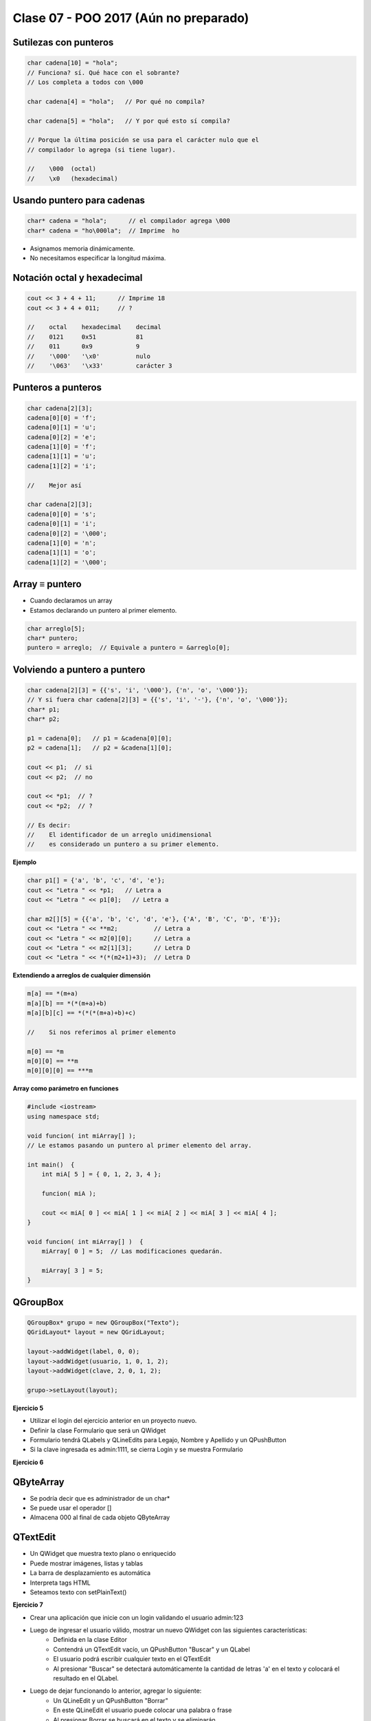 .. -*- coding: utf-8 -*-

.. _rcs_subversion:

Clase 07 - POO 2017 (Aún no preparado)
===================




Sutilezas con punteros
^^^^^^^^^^^^^^^^^^^^^^

.. code-block:: c

	char cadena[10] = "hola";  
	// Funciona? sí. Qué hace con el sobrante?
	// Los completa a todos con \000

	char cadena[4] = "hola";   // Por qué no compila?

	char cadena[5] = "hola";   // Y por qué esto sí compila?

	// Porque la última posición se usa para el carácter nulo que el
	// compilador lo agrega (si tiene lugar).

	//    \000  (octal)
	//    \x0   (hexadecimal)    

Usando puntero para cadenas
^^^^^^^^^^^^^^^^^^^^^^^^^^^

.. code-block:: c

	char* cadena = "hola";      // el compilador agrega \000
	char* cadena = "ho\000la";  // Imprime  ho

- Asignamos memoria dinámicamente.
- No necesitamos especificar la longitud máxima.

Notación octal y hexadecimal
^^^^^^^^^^^^^^^^^^^^^^^^^^^^

.. code-block:: c

	cout << 3 + 4 + 11;      // Imprime 18
	cout << 3 + 4 + 011;     // ?

	//    octal    hexadecimal    decimal
	//    0121     0x51           81
	//    011      0x9            9
	//    '\000'   '\x0'          nulo
	//    '\063'   '\x33'         carácter 3

Punteros a punteros
^^^^^^^^^^^^^^^^^^^

.. code-block:: c

	char cadena[2][3];
	cadena[0][0] = 'f';
	cadena[0][1] = 'u';
	cadena[0][2] = 'e';
	cadena[1][0] = 'f';
	cadena[1][1] = 'u';
	cadena[1][2] = 'i';

	//    Mejor así

	char cadena[2][3];
	cadena[0][0] = 's';
	cadena[0][1] = 'i';
	cadena[0][2] = '\000';
	cadena[1][0] = 'n';
	cadena[1][1] = 'o';
	cadena[1][2] = '\000';
 
Array ≡ puntero
^^^^^^^^^^^^^^^

- Cuando declaramos un array
- Estamos declarando un puntero al primer elemento.

.. code-block:: c

	char arreglo[5];
	char* puntero;
	puntero = arreglo;  // Equivale a puntero = &arreglo[0];

Volviendo a puntero a puntero
^^^^^^^^^^^^^^^^^^^^^^^^^^^^^

.. code-block:: c

	char cadena[2][3] = {{'s', 'i', '\000'}, {'n', 'o', '\000'}};
	// Y si fuera char cadena[2][3] = {{'s', 'i', '-'}, {'n', 'o', '\000'}};
	char* p1;
	char* p2;

	p1 = cadena[0];   // p1 = &cadena[0][0];
	p2 = cadena[1];   // p2 = &cadena[1][0];

	cout << p1;  // si  
	cout << p2;  // no
	
	cout << *p1;  // ?
	cout << *p2;  // ?

	// Es decir:
	//    El identificador de un arreglo unidimensional 
	//    es considerado un puntero a su primer elemento.

**Ejemplo**

.. code-block:: c

	char p1[] = {'a', 'b', 'c', 'd', 'e'};
	cout << "Letra " << *p1;   // Letra a
	cout << "Letra " << p1[0];   // Letra a

	char m2[][5] = {{'a', 'b', 'c', 'd', 'e'}, {'A', 'B', 'C', 'D', 'E'}};
	cout << "Letra " << **m2;          // Letra a
	cout << "Letra " << m2[0][0];      // Letra a
	cout << "Letra " << m2[1][3];      // Letra D
	cout << "Letra " << *(*(m2+1)+3);  // Letra D

**Extendiendo a arreglos de cualquier dimensión**

.. code-block:: c

	m[a] == *(m+a)
	m[a][b] == *(*(m+a)+b)
	m[a][b][c] == *(*(*(m+a)+b)+c)

	//    Si nos referimos al primer elemento

	m[0] == *m
	m[0][0] == **m
	m[0][0][0] == ***m



**Array como parámetro en funciones**

.. code-block:: c

	#include <iostream>
	using namespace std;

	void funcion( int miArray[] );
	// Le estamos pasando un puntero al primer elemento del array.

	int main()  {
	    int miA[ 5 ] = { 0, 1, 2, 3, 4 };

	    funcion( miA );

	    cout << miA[ 0 ] << miA[ 1 ] << miA[ 2 ] << miA[ 3 ] << miA[ 4 ];
	}

	void funcion( int miArray[] )  {
	    miArray[ 0 ] = 5;  // Las modificaciones quedarán.

	    miArray[ 3 ] = 5; 
	} 


QGroupBox
^^^^^^^^^ 

.. figure:: images/clase05/qgroupbox.png

.. code-block:: c

	QGroupBox* grupo = new QGroupBox("Texto");
	QGridLayout* layout = new QGridLayout;
	
	layout->addWidget(label, 0, 0);
	layout->addWidget(usuario, 1, 0, 1, 2);
	layout->addWidget(clave, 2, 0, 1, 2);
	
	grupo->setLayout(layout);

**Ejercicio 5**

- Utilizar el login del ejercicio anterior en un proyecto nuevo.
- Definir la clase Formulario que será un QWidget
- Formulario tendrá QLabels y QLineEdits para Legajo, Nombre y Apellido y un QPushButton
- Si la clave ingresada es admin:1111, se cierra Login y se muestra Formulario

**Ejercicio 6**

.. figure:: images/clase04/ejercicio.jpg
	




QByteArray
^^^^^^^^^^

- Se podría decir que es administrador de un char*
- Se puede usar el operador []
- Almacena \000 al final de cada objeto QByteArray

QTextEdit
^^^^^^^^^

- Un QWidget que muestra texto plano o enriquecido
- Puede mostrar imágenes, listas y tablas
- La barra de desplazamiento es automática
- Interpreta tags HTML
- Seteamos texto con setPlainText()

**Ejercicio 7**

- Crear una aplicación que inicie con un login validando el usuario admin:123
- Luego de ingresar el usuario válido, mostrar un nuevo QWidget con las siguientes características:
	- Definida en la clase Editor
	- Contendrá un QTextEdit vacío, un QPushButton "Buscar" y un QLabel
	- El usuario podrá escribir cualquier texto en el QTextEdit
	- Al presionar "Buscar" se detectará automáticamente la cantidad de letras 'a' en el texto y colocará el resultado en el QLabel.
- Luego de dejar funcionando lo anterior, agregar lo siguiente:
	- Un QLineEdit y un QPushButton "Borrar"
	- En este QLineEdit el usuario puede colocar una palabra o frase
	- Al presionar Borrar se buscará en el texto y se eliminarán






**CamelCase**: Es escribir con la forma de jorobas de camello con las mayúsculas y minúsculas. 

- UpperCamelCase: La primera letra de cada palabra es mayúscula. Ejemplo: EjemploDeUpperCamelCase.
- lowerCamelCase: Igual a UpperCamelCase con excepción de la primer palabra. Ejemplo: ejemploDeLowerCamelCase

El preprocesador
^^^^^^^^^^^^^^^^

-	Analiza el archivo fuente antes de la compilación real
-	Realiza las sustituciones de macros
-	Una macro es un patrón de sustitución formado por expresiones textuales
-	Procesa las directivas (``#include``, ``#define``, ``#ifndef``, ...)
-	Elimina los comentarios.

**Directivas #ifdef #endif #ifndef**

- Con ``#ifdef`` si la macro está definida, entonces hace lo siguiente hasta encontrar un ``#endif``
- ``#ifndef`` pregunta si no está definida

**Directiva #include**

- Inserta archivos
- Influye sobre el ámbito y los identificadores

.. code-block:: c

	#include <nombre de fichero cabecera>
	#include "nombre de fichero de cabecera"

**Directiva #define**

- Define macros para sustituir cada vez que se encuentre el identificador.

.. code-block:: c

	#define identificador <secuencia>
	
-	Si 'secuencia' no existe, el identificador será eliminado cada vez que aparezca
-	No es necesario añadir un punto y coma al final
-	Termina en el primer retorno de línea encontrado
-	Podríamos definir un nuevo lenguaje
 
.. figure:: images/clase07/define.png

**Ejercicio 1:**

- Nuevo proyecto Empty 
- Crear un .h vacío y definir una clase Persona con int edad y string nombre.
- En el archivo ``main.cpp`` incluir dos veces el archivo .h
- Tratar de resolver el problema sólo modificando el .h


.. ..

 <!---  
 - El problema se soluciona con el uso del Guardián de inclusión múltiple:

 #ifndef PRINCIPAL_H
 #define PRINCIPAL_H

 // . . . 

 #endif // PRINCIPAL_H
 --->

Web Service
^^^^^^^^^^^

- Para intercambiar datos entre aplicaciones
- Generalmente a través del protocolo HTTP
- La info puede viajar en XML, JSON, etc.
- Fomenta y facilita el uso y desarrollo de APIs Web
- https://es.wikipedia.org/wiki/Servicio_web

**Algunas APIs disponibles**

- Twitter - https://dev.twitter.com
- Facebook - https://developers.facebook.com
- Amazon - https://developer.amazonservices.es
- Spotify - https://developer.spotify.com/web-api
- MercadoLibre - http://developers.mercadolibre.com
- Google - https://developers.google.com
	- Youtube
	- Traductor
	- Google+
	- Maps
	- Street View
	- MercadoLibre

**Google Maps**

- URL para su uso: https://developers.google.com/maps/documentation/staticmaps
- Ejemplo: http://maps.googleapis.com/maps/api/staticmap?center=rondeau+100+cordoba&zoom=15&size=500x300&maptype=roadmap&sensor=false
- Descripción de los parámetros en: https://developers.google.com/maps/documentation/staticmaps/#URL_Parameters
- Pueden habilitar otros servicios en https://code.google.com/apis/console

**QUrl**

- Para manipular una url ingresada por el usuario 

.. code-block:: c
	
	// URL ejemplo: http://www.yahoo.com.ar/documento/info.html
		
	// El método path() devuelve /documento/info.html
	// El método host() devuelve www.yahoo.com.ar
	
	QUrl url("http://www.yahoo.com.ar/documento/info.html");
	qDebug() << url.host();
	qDebug() << url.path();
	
Dibujar a mano sobre un QWidget
^^^^^^^^^^^^^^^^^^^^^^^^^^^^^^^

.. code-block:: c

	// mapa.h
	#include <QWidget>

	class Mapa : public QWidget  {
	    Q_OBJECT

	public:
	    Mapa()  {  }

	protected:
	    void paintEvent(QPaintEvent *);

	};

	// mapa.cpp
	#include "mapa.h"
	#include <QPainter>

	void Mapa::paintEvent(QPaintEvent *)  {
	    QPainter painter(this);
	    painter.drawLine(0, 0, this->width(), this->height());
	}

**Clase QPainter**

- Pinta a bajo nivel sobre widgets.
- Debe ser utilizado dentro del método ``paintEvent(QPaintEvent*)``.

.. code-block:: c

	void drawEllipse(int x, int y, int ancho, int alto)
	void drawImage(int x, int y, QImage & image)
	void drawLine(int x1, int y1, int x2, int y2)
	void drawText(int x, int y, QString & text)
	void fillRect(int x, int y, int ancho, int alto)
	
**Ejercicio:** Comenzar un proyecto vacío con QtCreator y diseñar un login de usuarios:
 
.. figure:: images/clase07/login.png 

- Tendrá un tamaño de 250x120 píxeles y llevará por título "Login".
- El único usuario válido es: (DNI del alumno):(últimos 3 números del DNI)
- Ocultar con asteriscos la clave.
- Si el usuario y clave no es válido, sólo el campo de la clave se deberá limpiar.
- Al fallar la clave 3 veces, la aplicación se cierra. 
- Si el usuario es válido, entonces se oculta el login y se visualiza un nuevo QWidget como el que sigue:

.. figure:: images/clase07/ventana.png

- Utilizar una imagen del disco aproximadamente de 100x100 píxeles.
- Esta imagen se mostrará en el QWidget exactamente centrada.
- Dibujar además un cuadrado que envuelva la imagen (como muestra el ejemplo).
- La ventana puede tener cualquier tamaño pero llevará por título "Ventana".






